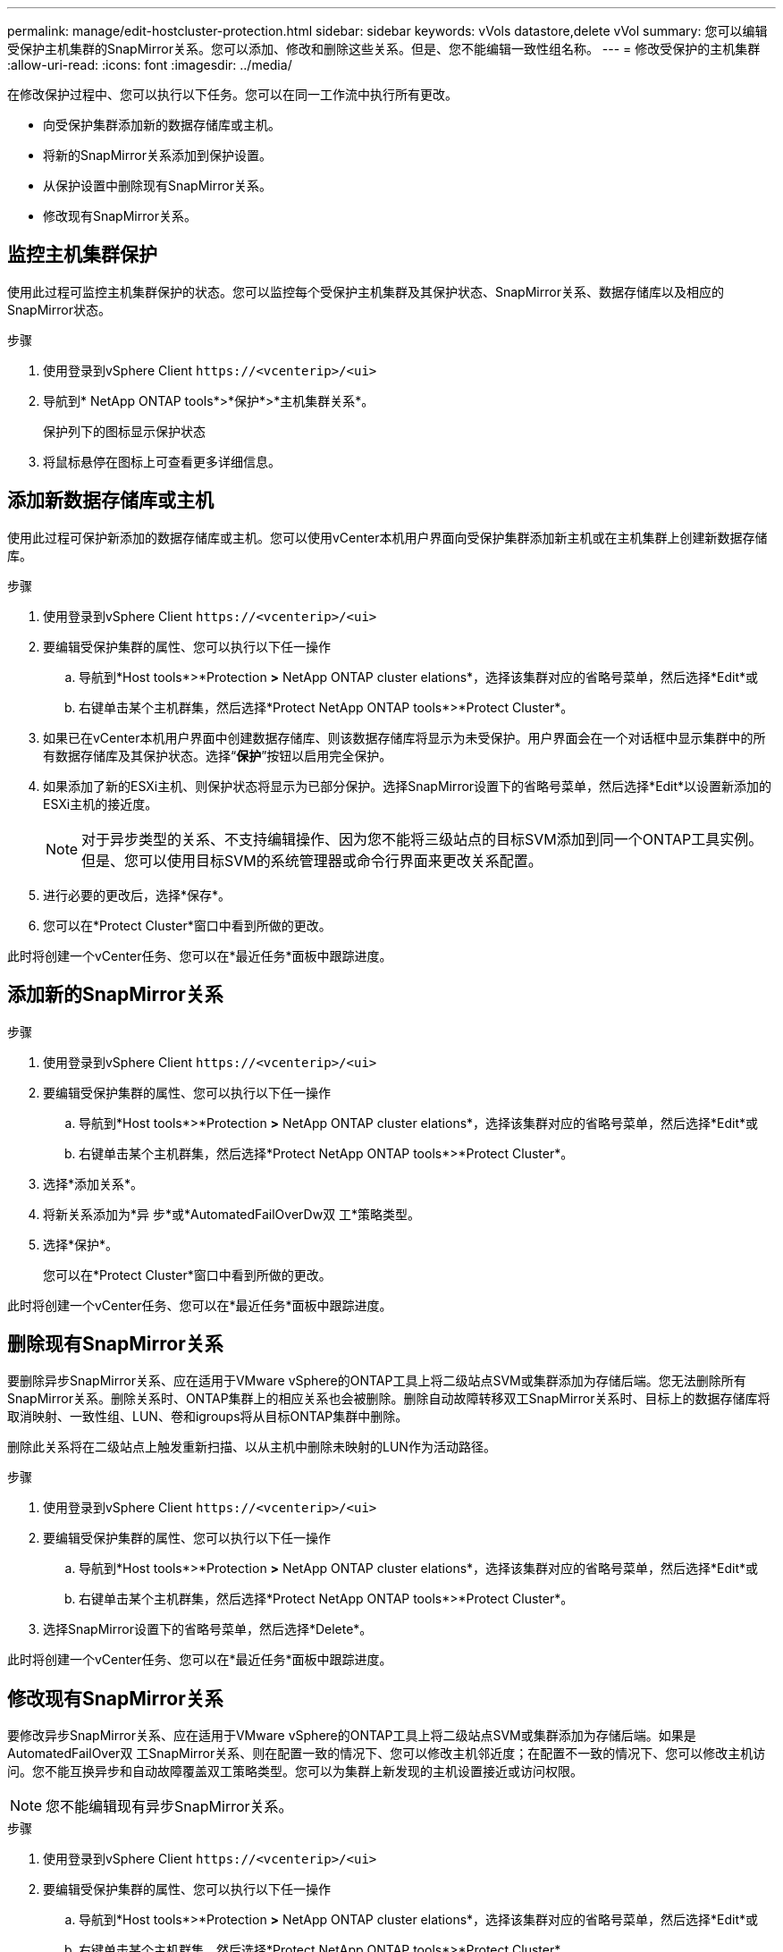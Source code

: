 ---
permalink: manage/edit-hostcluster-protection.html 
sidebar: sidebar 
keywords: vVols datastore,delete vVol 
summary: 您可以编辑受保护主机集群的SnapMirror关系。您可以添加、修改和删除这些关系。但是、您不能编辑一致性组名称。 
---
= 修改受保护的主机集群
:allow-uri-read: 
:icons: font
:imagesdir: ../media/


[role="lead"]
在修改保护过程中、您可以执行以下任务。您可以在同一工作流中执行所有更改。

* 向受保护集群添加新的数据存储库或主机。
* 将新的SnapMirror关系添加到保护设置。
* 从保护设置中删除现有SnapMirror关系。
* 修改现有SnapMirror关系。




== 监控主机集群保护

使用此过程可监控主机集群保护的状态。您可以监控每个受保护主机集群及其保护状态、SnapMirror关系、数据存储库以及相应的SnapMirror状态。

.步骤
. 使用登录到vSphere Client `\https://<vcenterip>/<ui>`
. 导航到* NetApp ONTAP tools*>*保护*>*主机集群关系*。
+
保护列下的图标显示保护状态

. 将鼠标悬停在图标上可查看更多详细信息。




== 添加新数据存储库或主机

使用此过程可保护新添加的数据存储库或主机。您可以使用vCenter本机用户界面向受保护集群添加新主机或在主机集群上创建新数据存储库。

.步骤
. 使用登录到vSphere Client `\https://<vcenterip>/<ui>`
. 要编辑受保护集群的属性、您可以执行以下任一操作
+
.. 导航到*Host tools*>*Protection *>* NetApp ONTAP cluster elations*，选择该集群对应的省略号菜单，然后选择*Edit*或
.. 右键单击某个主机群集，然后选择*Protect NetApp ONTAP tools*>*Protect Cluster*。


. 如果已在vCenter本机用户界面中创建数据存储库、则该数据存储库将显示为未受保护。用户界面会在一个对话框中显示集群中的所有数据存储库及其保护状态。选择“*保护*”按钮以启用完全保护。
. 如果添加了新的ESXi主机、则保护状态将显示为已部分保护。选择SnapMirror设置下的省略号菜单，然后选择*Edit*以设置新添加的ESXi主机的接近度。
+

NOTE: 对于异步类型的关系、不支持编辑操作、因为您不能将三级站点的目标SVM添加到同一个ONTAP工具实例。但是、您可以使用目标SVM的系统管理器或命令行界面来更改关系配置。

. 进行必要的更改后，选择*保存*。
. 您可以在*Protect Cluster*窗口中看到所做的更改。


此时将创建一个vCenter任务、您可以在*最近任务*面板中跟踪进度。



== 添加新的SnapMirror关系

.步骤
. 使用登录到vSphere Client `\https://<vcenterip>/<ui>`
. 要编辑受保护集群的属性、您可以执行以下任一操作
+
.. 导航到*Host tools*>*Protection *>* NetApp ONTAP cluster elations*，选择该集群对应的省略号菜单，然后选择*Edit*或
.. 右键单击某个主机群集，然后选择*Protect NetApp ONTAP tools*>*Protect Cluster*。


. 选择*添加关系*。
. 将新关系添加为*异 步*或*AutomatedFailOverDw双 工*策略类型。
. 选择*保护*。
+
您可以在*Protect Cluster*窗口中看到所做的更改。



此时将创建一个vCenter任务、您可以在*最近任务*面板中跟踪进度。



== 删除现有SnapMirror关系

要删除异步SnapMirror关系、应在适用于VMware vSphere的ONTAP工具上将二级站点SVM或集群添加为存储后端。您无法删除所有SnapMirror关系。删除关系时、ONTAP集群上的相应关系也会被删除。删除自动故障转移双工SnapMirror关系时、目标上的数据存储库将取消映射、一致性组、LUN、卷和igroups将从目标ONTAP集群中删除。

删除此关系将在二级站点上触发重新扫描、以从主机中删除未映射的LUN作为活动路径。

.步骤
. 使用登录到vSphere Client `\https://<vcenterip>/<ui>`
. 要编辑受保护集群的属性、您可以执行以下任一操作
+
.. 导航到*Host tools*>*Protection *>* NetApp ONTAP cluster elations*，选择该集群对应的省略号菜单，然后选择*Edit*或
.. 右键单击某个主机群集，然后选择*Protect NetApp ONTAP tools*>*Protect Cluster*。


. 选择SnapMirror设置下的省略号菜单，然后选择*Delete*。


此时将创建一个vCenter任务、您可以在*最近任务*面板中跟踪进度。



== 修改现有SnapMirror关系

要修改异步SnapMirror关系、应在适用于VMware vSphere的ONTAP工具上将二级站点SVM或集群添加为存储后端。如果是AutomatedFailOver双 工SnapMirror关系、则在配置一致的情况下、您可以修改主机邻近度；在配置不一致的情况下、您可以修改主机访问。您不能互换异步和自动故障覆盖双工策略类型。您可以为集群上新发现的主机设置接近或访问权限。


NOTE: 您不能编辑现有异步SnapMirror关系。

.步骤
. 使用登录到vSphere Client `\https://<vcenterip>/<ui>`
. 要编辑受保护集群的属性、您可以执行以下任一操作
+
.. 导航到*Host tools*>*Protection *>* NetApp ONTAP cluster elations*，选择该集群对应的省略号菜单，然后选择*Edit*或
.. 右键单击某个主机群集，然后选择*Protect NetApp ONTAP tools*>*Protect Cluster*。


. 如果选择了AutomatedFailOver双 工策略类型、请添加主机邻近度或主机访问详细信息。
. 选择“*保护*”按钮。


此时将创建一个vCenter任务、您可以在*最近任务*面板中跟踪进度。

